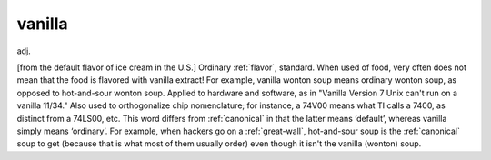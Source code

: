 .. _vanilla:

============================================================
vanilla
============================================================

adj\.

[from the default flavor of ice cream in the U.S.] Ordinary :ref:`flavor`\, standard.
When used of food, very often does not mean that the food is flavored with vanilla extract!
For example, vanilla wonton soup means ordinary wonton soup, as opposed to hot-and-sour wonton soup.
Applied to hardware and software, as in "Vanilla Version 7 Unix can't run on a vanilla 11/34."
Also used to orthogonalize chip nomenclature; for instance, a 74V00 means what TI calls a 7400, as distinct from a 74LS00, etc.
This word differs from :ref:`canonical` in that the latter means ‘default’, whereas vanilla simply means ‘ordinary’.
For example, when hackers go on a :ref:`great-wall`\, hot-and-sour soup is the :ref:`canonical` soup to get (because that is what most of them usually order) even though it isn't the vanilla (wonton) soup.

